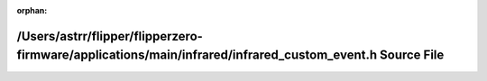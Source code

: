 .. meta::11b4d1847a39e3baa1b49d0acc84d3c30ed2b9959c780c825626b4e622e2e776667024ac04cd4f27b3c4965687c55dd639ead4247617be7865ded1de4249f18f

:orphan:

.. title:: Flipper Zero Firmware: /Users/astrr/flipper/flipperzero-firmware/applications/main/infrared/infrared_custom_event.h Source File

/Users/astrr/flipper/flipperzero-firmware/applications/main/infrared/infrared\_custom\_event.h Source File
==========================================================================================================

.. container:: doxygen-content

   
   .. raw:: html
     :file: infrared__custom__event_8h_source.html
